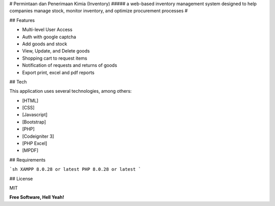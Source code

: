 # Permintaan dan Penerimaan Kimia (Inventory)
##### a web-based inventory management system designed to help companies manage stock, monitor inventory, and optimize procurement processes
#



## Features

- Multi-level User Access
- Auth with google captcha
- Add goods and stock
- View, Update, and Delete goods
- Shopping cart to request items
- Notification of requests and returns of goods
- Export print, excel and pdf reports

## Tech

This application uses several technologies, among others:

- [HTML]
- [CSS]
- [Javascript]
- [Bootstrap]
- [PHP]
- [Codeigniter 3]
- [PHP Excel]
- [MPDF]


## Requirements

```sh
XAMPP 8.0.28 or latest
PHP 8.0.28 or latest
```


## License

MIT

**Free Software, Hell Yeah!**
